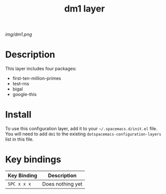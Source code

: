 #+TITLE: dm1 layer

# The maximum height of the logo should be 200 pixels.
[[img/dm1.png]]

# TOC links should be GitHub style anchors.
* Table of Contents                                        :TOC_4_gh:noexport:
- [[#description][Description]]
- [[#install][Install]]
- [[#key-bindings][Key bindings]]

* Description
This layer includes four packages:
  - first-ten-million-primes
  - test-rns
  - bigal
  - google-this

* Install
To use this configuration layer, add it to your =~/.spacemacs.d/init.el= file.
You will need to add =dm1= to the existing =dotspacemacs-configuration-layers=
list in this file.

* Key bindings
| Key Binding | Description      |
|-------------+------------------|
| ~SPC x x x~ | Does nothing yet |
